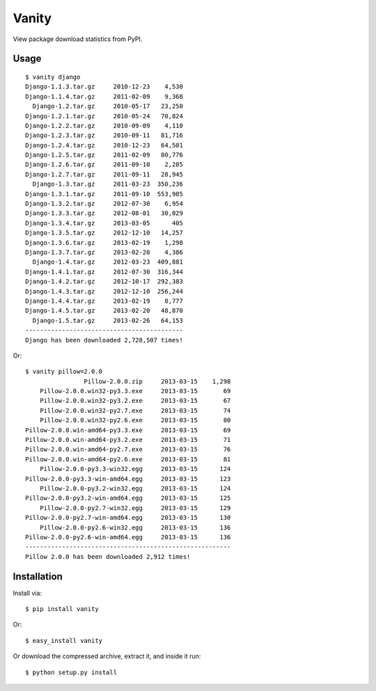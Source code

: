 Vanity
======

View package download statistics from PyPI.

Usage
-----

::

    $ vanity django
    Django-1.1.3.tar.gz     2010-12-23    4,530
    Django-1.1.4.tar.gz     2011-02-09    9,368
      Django-1.2.tar.gz     2010-05-17   23,250
    Django-1.2.1.tar.gz     2010-05-24   70,824
    Django-1.2.2.tar.gz     2010-09-09    4,110
    Django-1.2.3.tar.gz     2010-09-11   81,716
    Django-1.2.4.tar.gz     2010-12-23   64,501
    Django-1.2.5.tar.gz     2011-02-09   80,776
    Django-1.2.6.tar.gz     2011-09-10    2,285
    Django-1.2.7.tar.gz     2011-09-11   28,945
      Django-1.3.tar.gz     2011-03-23  350,236
    Django-1.3.1.tar.gz     2011-09-10  553,985
    Django-1.3.2.tar.gz     2012-07-30    6,954
    Django-1.3.3.tar.gz     2012-08-01   30,029
    Django-1.3.4.tar.gz     2013-03-05      405
    Django-1.3.5.tar.gz     2012-12-10   14,257
    Django-1.3.6.tar.gz     2013-02-19    1,298
    Django-1.3.7.tar.gz     2013-02-20    4,386
      Django-1.4.tar.gz     2012-03-23  409,881
    Django-1.4.1.tar.gz     2012-07-30  316,344
    Django-1.4.2.tar.gz     2012-10-17  292,383
    Django-1.4.3.tar.gz     2012-12-10  256,244
    Django-1.4.4.tar.gz     2013-02-19    8,777
    Django-1.4.5.tar.gz     2013-02-20   48,870
      Django-1.5.tar.gz     2013-02-26   64,153
    -------------------------------------------
    Django has been downloaded 2,728,507 times!


Or:: 

    $ vanity pillow=2.0.0
                    Pillow-2.0.0.zip     2013-03-15    1,298
        Pillow-2.0.0.win32-py3.3.exe     2013-03-15       69
        Pillow-2.0.0.win32-py3.2.exe     2013-03-15       67
        Pillow-2.0.0.win32-py2.7.exe     2013-03-15       74
        Pillow-2.0.0.win32-py2.6.exe     2013-03-15       80
    Pillow-2.0.0.win-amd64-py3.3.exe     2013-03-15       69
    Pillow-2.0.0.win-amd64-py3.2.exe     2013-03-15       71
    Pillow-2.0.0.win-amd64-py2.7.exe     2013-03-15       76
    Pillow-2.0.0.win-amd64-py2.6.exe     2013-03-15       81
        Pillow-2.0.0-py3.3-win32.egg     2013-03-15      124
    Pillow-2.0.0-py3.3-win-amd64.egg     2013-03-15      123
        Pillow-2.0.0-py3.2-win32.egg     2013-03-15      124
    Pillow-2.0.0-py3.2-win-amd64.egg     2013-03-15      125
        Pillow-2.0.0-py2.7-win32.egg     2013-03-15      129
    Pillow-2.0.0-py2.7-win-amd64.egg     2013-03-15      130
        Pillow-2.0.0-py2.6-win32.egg     2013-03-15      136
    Pillow-2.0.0-py2.6-win-amd64.egg     2013-03-15      136
    --------------------------------------------------------
    Pillow 2.0.0 has been downloaded 2,912 times!

Installation
------------

Install via::

    $ pip install vanity

Or::

    $ easy_install vanity

Or download the compressed archive, extract it, and inside it run:: 

    $ python setup.py install
